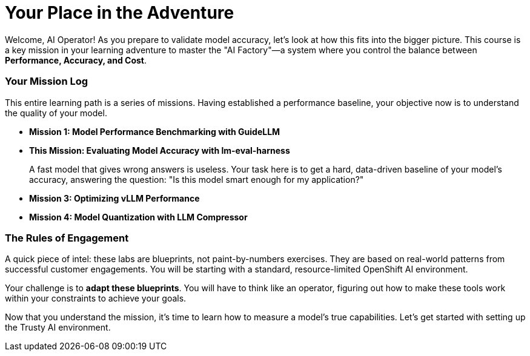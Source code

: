 // This section should be placed after the main course introduction.

= Your Place in the Adventure

Welcome, AI Operator! As you prepare to validate model accuracy, let's look at how this fits into the bigger picture. This course is a key mission in your learning adventure to master the "AI Factory"—a system where you control the balance between **Performance, Accuracy, and Cost**.

=== Your Mission Log

This entire learning path is a series of missions. Having established a performance baseline, your objective now is to understand the quality of your model.

* **Mission 1: Model Performance Benchmarking with GuideLLM**
* **This Mission: Evaluating Model Accuracy with lm-eval-harness**
+
--
A fast model that gives wrong answers is useless. Your task here is to get a hard, data-driven baseline of your model's accuracy, answering the question: "Is this model smart enough for my application?"
--
* **Mission 3: Optimizing vLLM Performance**
* **Mission 4: Model Quantization with LLM Compressor**

=== The Rules of Engagement

A quick piece of intel: these labs are blueprints, not paint-by-numbers exercises. They are based on real-world patterns from successful customer engagements. You will be starting with a standard, resource-limited OpenShift AI environment.

Your challenge is to **adapt these blueprints**. You will have to think like an operator, figuring out how to make these tools work within your constraints to achieve your goals.

Now that you understand the mission, it's time to learn how to measure a model's true capabilities. Let's get started with setting up the Trusty AI environment.